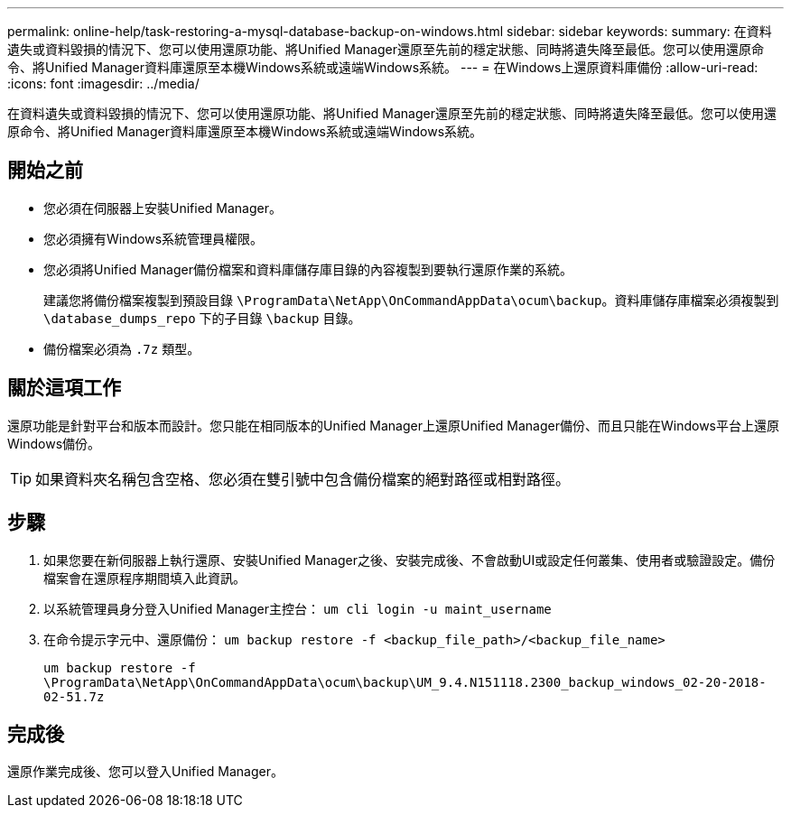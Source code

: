 ---
permalink: online-help/task-restoring-a-mysql-database-backup-on-windows.html 
sidebar: sidebar 
keywords:  
summary: 在資料遺失或資料毀損的情況下、您可以使用還原功能、將Unified Manager還原至先前的穩定狀態、同時將遺失降至最低。您可以使用還原命令、將Unified Manager資料庫還原至本機Windows系統或遠端Windows系統。 
---
= 在Windows上還原資料庫備份
:allow-uri-read: 
:icons: font
:imagesdir: ../media/


[role="lead"]
在資料遺失或資料毀損的情況下、您可以使用還原功能、將Unified Manager還原至先前的穩定狀態、同時將遺失降至最低。您可以使用還原命令、將Unified Manager資料庫還原至本機Windows系統或遠端Windows系統。



== 開始之前

* 您必須在伺服器上安裝Unified Manager。
* 您必須擁有Windows系統管理員權限。
* 您必須將Unified Manager備份檔案和資料庫儲存庫目錄的內容複製到要執行還原作業的系統。
+
建議您將備份檔案複製到預設目錄 `\ProgramData\NetApp\OnCommandAppData\ocum\backup`。資料庫儲存庫檔案必須複製到 `\database_dumps_repo` 下的子目錄 `\backup` 目錄。

* 備份檔案必須為 `.7z` 類型。




== 關於這項工作

還原功能是針對平台和版本而設計。您只能在相同版本的Unified Manager上還原Unified Manager備份、而且只能在Windows平台上還原Windows備份。

[TIP]
====
如果資料夾名稱包含空格、您必須在雙引號中包含備份檔案的絕對路徑或相對路徑。

====


== 步驟

. 如果您要在新伺服器上執行還原、安裝Unified Manager之後、安裝完成後、不會啟動UI或設定任何叢集、使用者或驗證設定。備份檔案會在還原程序期間填入此資訊。
. 以系統管理員身分登入Unified Manager主控台： `um cli login -u maint_username`
. 在命令提示字元中、還原備份： `um backup restore -f <backup_file_path>/<backup_file_name>`
+
`um backup restore -f \ProgramData\NetApp\OnCommandAppData\ocum\backup\UM_9.4.N151118.2300_backup_windows_02-20-2018-02-51.7z`





== 完成後

還原作業完成後、您可以登入Unified Manager。
